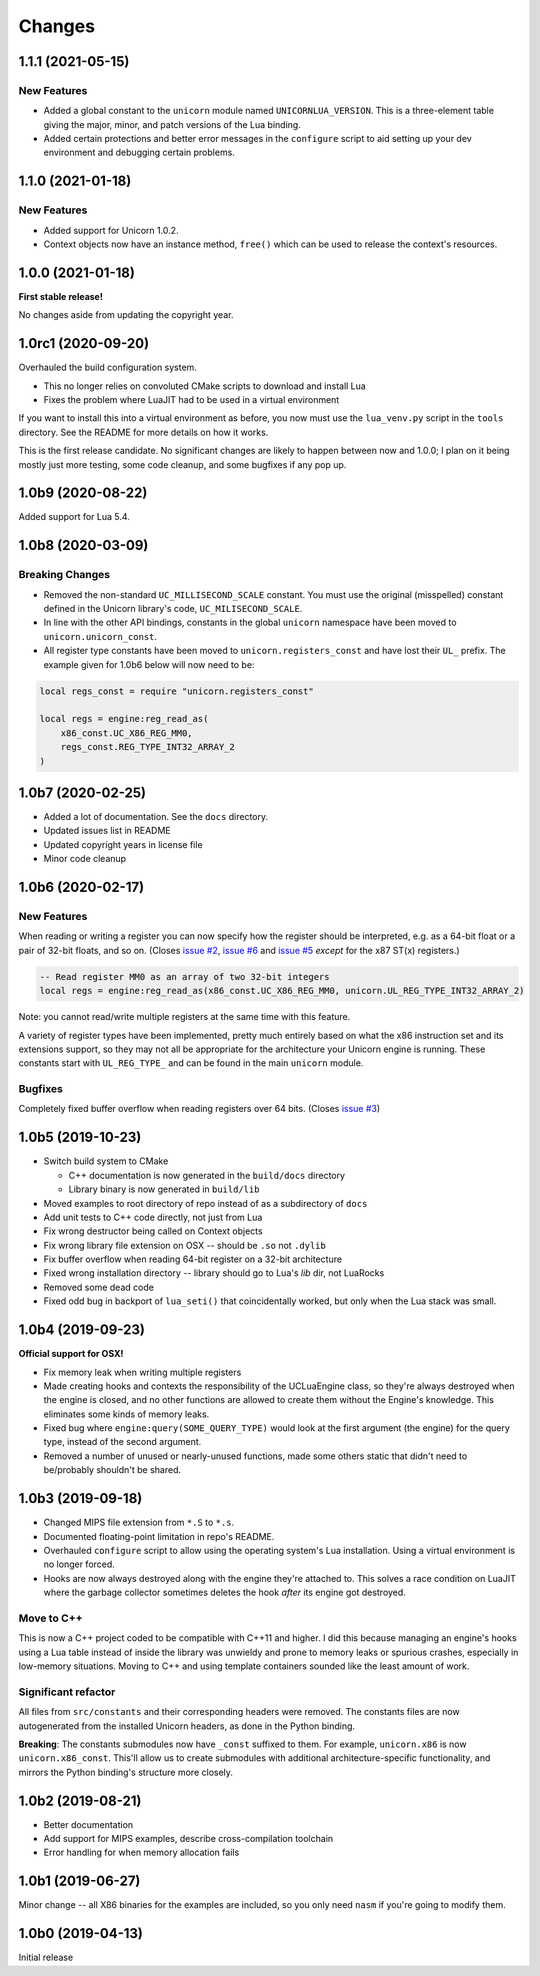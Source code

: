 Changes
=======

1.1.1 (2021-05-15)
------------------

New Features
~~~~~~~~~~~~

* Added a global constant to the ``unicorn`` module named ``UNICORNLUA_VERSION``.
  This is a three-element table giving the major, minor, and patch versions of
  the Lua binding.
* Added certain protections and better error messages in the ``configure`` script
  to aid setting up your dev environment and debugging certain problems.

1.1.0 (2021-01-18)
------------------

New Features
~~~~~~~~~~~~

* Added support for Unicorn 1.0.2.
* Context objects now have an instance method, ``free()`` which can be used to
  release the context's resources.


1.0.0 (2021-01-18)
------------------

**First stable release!**

No changes aside from updating the copyright year.


1.0rc1 (2020-09-20)
-------------------

Overhauled the build configuration system.

* This no longer relies on convoluted CMake scripts to download and install Lua
* Fixes the problem where LuaJIT had to be used in a virtual environment

If you want to install this into a virtual environment as before, you now must use the
``lua_venv.py`` script in the ``tools`` directory. See the README for more details on
how it works.

This is the first release candidate. No significant changes are likely to happen between
now and 1.0.0; I plan on it being mostly just more testing, some code cleanup, and some
bugfixes if any pop up.


1.0b9 (2020-08-22)
------------------

Added support for Lua 5.4.


1.0b8 (2020-03-09)
------------------

Breaking Changes
~~~~~~~~~~~~~~~~

* Removed the non-standard ``UC_MILLISECOND_SCALE`` constant. You must use the
  original (misspelled) constant defined in the Unicorn library's code,
  ``UC_MILISECOND_SCALE``.
* In line with the other API bindings, constants in the global ``unicorn`` namespace
  have been moved to ``unicorn.unicorn_const``.
* All register type constants have been moved to ``unicorn.registers_const`` and
  have lost their ``UL_`` prefix. The example given for 1.0b6 below will now need
  to be:

.. code-block:: lua

    local regs_const = require "unicorn.registers_const"

    local regs = engine:reg_read_as(
        x86_const.UC_X86_REG_MM0,
        regs_const.REG_TYPE_INT32_ARRAY_2
    )


1.0b7 (2020-02-25)
------------------

* Added a lot of documentation. See the ``docs`` directory.
* Updated issues list in README
* Updated copyright years in license file
* Minor code cleanup


1.0b6 (2020-02-17)
------------------

New Features
~~~~~~~~~~~~

When reading or writing a register you can now specify how the register should be
interpreted, e.g. as a 64-bit float or a pair of 32-bit floats, and so on. (Closes
`issue #2`_, `issue #6`_ and `issue #5`_ *except* for the x87 ST(x) registers.)

.. code-block:: lua

    -- Read register MM0 as an array of two 32-bit integers
    local regs = engine:reg_read_as(x86_const.UC_X86_REG_MM0, unicorn.UL_REG_TYPE_INT32_ARRAY_2)

Note: you cannot read/write multiple registers at the same time with this feature.

A variety of register types have been implemented, pretty much entirely based on what
the x86 instruction set and its extensions support, so they may not all be appropriate
for the architecture your Unicorn engine is running. These constants start with
``UL_REG_TYPE_`` and can be found in the main ``unicorn`` module.

Bugfixes
~~~~~~~~

Completely fixed buffer overflow when reading registers over 64 bits. (Closes
`issue #3`_)

.. _issue #2: https://github.com/dargueta/unicorn-lua/issues/2
.. _issue #3: https://github.com/dargueta/unicorn-lua/issues/3
.. _issue #5: https://github.com/dargueta/unicorn-lua/issues/5
.. _issue #6: https://github.com/dargueta/unicorn-lua/issues/6


1.0b5 (2019-10-23)
------------------

* Switch build system to CMake

  * C++ documentation is now generated in the ``build/docs`` directory
  * Library binary is now generated in ``build/lib``

* Moved examples to root directory of repo instead of as a subdirectory of ``docs``
* Add unit tests to C++ code directly, not just from Lua
* Fix wrong destructor being called on Context objects
* Fix wrong library file extension on OSX -- should be ``.so`` not ``.dylib``
* Fix buffer overflow when reading 64-bit register on a 32-bit architecture
* Fixed wrong installation directory -- library should go to Lua's `lib` dir, not LuaRocks
* Removed some dead code
* Fixed odd bug in backport of ``lua_seti()`` that coincidentally worked, but only when
  the Lua stack was small.


1.0b4 (2019-09-23)
------------------

**Official support for OSX!**

* Fix memory leak when writing multiple registers
* Made creating hooks and contexts the responsibility of the UCLuaEngine class, so
  they're always destroyed when the engine is closed, and no other functions are allowed
  to create them without the Engine's knowledge. This eliminates some kinds of memory
  leaks.
* Fixed bug where ``engine:query(SOME_QUERY_TYPE)`` would look at the first argument (the
  engine) for the query type, instead of the second argument.
* Removed a number of unused or nearly-unused functions, made some others static that
  didn't need to be/probably shouldn't be shared.


1.0b3 (2019-09-18)
------------------

* Changed MIPS file extension from ``*.S`` to ``*.s``.
* Documented floating-point limitation in repo's README.
* Overhauled ``configure`` script to allow using the operating system's Lua installation.
  Using a virtual environment is no longer forced.
* Hooks are now always destroyed along with the engine they're attached to. This solves
  a race condition on LuaJIT where the garbage collector sometimes deletes the hook *after*
  its engine got destroyed.

Move to C++
~~~~~~~~~~~

This is now a C++ project coded to be compatible with C++11 and higher. I did this because
managing an engine's hooks using a Lua table instead of inside the library was unwieldy
and prone to memory leaks or spurious crashes, especially in low-memory situations.
Moving to C++ and using template containers sounded like the least amount of work.

Significant refactor
~~~~~~~~~~~~~~~~~~~~

All files from ``src/constants`` and their corresponding headers were removed. The
constants files are now autogenerated from the installed Unicorn headers, as done in the
Python binding.

**Breaking**: The constants submodules now have ``_const`` suffixed to them. For example,
``unicorn.x86`` is now ``unicorn.x86_const``. This'll allow us to create submodules with
additional architecture-specific functionality, and mirrors the Python binding's structure
more closely.


1.0b2 (2019-08-21)
------------------

* Better documentation
* Add support for MIPS examples, describe cross-compilation toolchain
* Error handling for when memory allocation fails


1.0b1 (2019-06-27)
------------------

Minor change -- all X86 binaries for the examples are included, so you only need
``nasm`` if you're going to modify them.


1.0b0 (2019-04-13)
------------------

Initial release
